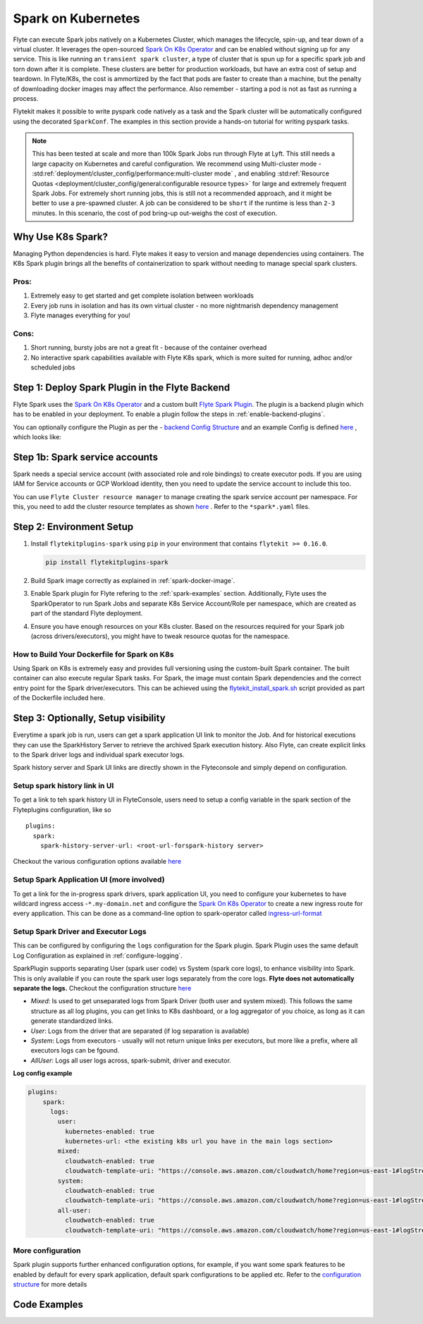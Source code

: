 .. _plugins-spark-k8s:

Spark on Kubernetes
====================

Flyte can execute Spark jobs natively on a Kubernetes Cluster, which manages the lifecycle, spin-up, and tear down
of a virtual cluster. It leverages the open-sourced `Spark On K8s Operator <https://github.com/GoogleCloudPlatform/spark-on-k8s-operator>`_
and can be enabled without signing up for any service. This is like running an ``transient spark cluster``, a type of cluster that is spun up for a specific spark job and torn down after it is complete.
These clusters are better for production workloads, but have an extra cost of setup and teardown.
In Flyte/K8s, the cost is ammortized by the fact that pods are faster to create than a machine, but the penalty of downloading docker images may affect the performance. Also remember - starting a pod is not as fast as running a process.


Flytekit makes it possible to write pyspark code natively as a task and the
Spark cluster will be automatically configured using the decorated ``SparkConf``. The examples in this section provide a
hands-on tutorial for writing pyspark tasks.

.. NOTE::

   This has been tested at scale and more than 100k Spark Jobs run through Flyte at Lyft. This still needs a large capacity on Kubernetes and careful configuration.
   We recommend using Multi-cluster mode - :std:ref:`deployment/cluster_config/performance:multi-cluster mode` , and enabling :std:ref:`Resource Quotas <deployment/cluster_config/general:configurable resource types>` for large and extremely frequent Spark Jobs.
   For extremely short running jobs, this is still not a recommended approach, and it might be better to use a pre-spawned cluster. A job can be considered to be ``short`` if the runtime is less than ``2-3`` minutes.
   In this scenario, the cost of pod bring-up out-weighs the cost of execution.

Why Use K8s Spark?
-------------------
Managing Python dependencies is hard. Flyte makes it easy to version and manage dependencies using containers. The K8s Spark plugin brings all the benefits of containerization
to spark without needing to manage special spark clusters.

Pros:
^^^^^
#. Extremely easy to get started and get complete isolation between workloads
#. Every job runs in isolation and has its own virtual cluster - no more nightmarish dependency management
#. Flyte manages everything for you!

Cons:
^^^^^
#. Short running, bursty jobs are not a great fit - because of the container overhead
#. No interactive spark capabilities available with Flyte K8s spark, which is more suited for running, adhoc and/or scheduled jobs


Step 1: Deploy Spark Plugin in the Flyte Backend
-------------------------------------------------
Flyte Spark uses the `Spark On K8s Operator <https://github.com/GoogleCloudPlatform/spark-on-k8s-operator>`_ and a custom built `Flyte Spark Plugin <https://pkg.go.dev/github.com/flyteorg/flyteplugins@v0.5.25/go/tasks/plugins/k8s/spark>`_.
The plugin is a backend plugin which has to be enabled in your deployment. To enable a plugin follow the steps in :ref:`enable-backend-plugins`.

.. todo: Update to show Helm deployment

You can optionally configure the Plugin as per the - `backend Config Structure <https://pkg.go.dev/github.com/flyteorg/flyteplugins@v0.5.25/go/tasks/plugins/k8s/spark#Config>`_ and an example Config is defined
`here <https://github.com/flyteorg/flyte/blob/376f61acc37d885d17aa6b4d003db502c4cb6bcf/kustomize/overlays/eks/flyte/config/propeller/plugins/spark.yaml>`_ , which looks like:

.. rli:: https://raw.githubusercontent.com/flyteorg/flyte/376f61acc37d885d17aa6b4d003db502c4cb6bcf/kustomize/overlays/eks/flyte/config/propeller/plugins/spark.yaml
   :language: yaml

Step 1b: Spark service accounts
-------------------------------------------------
Spark needs a special service account (with associated role and role bindings) to create executor pods. If you are using IAM for Service accounts or GCP Workload identity, then you need to update the service account to include this too.

You can use ``Flyte Cluster resource manager`` to manage creating the spark service account per namespace. For this, you need to add the cluster resource templates as shown `here <https://github.com/flyteorg/flyte/tree/376f61acc37d885d17aa6b4d003db502c4cb6bcf/kustomize/overlays/eks/flyte/config/clusterresource-templates>`_ . Refer to the ``*spark*.yaml`` files.

Step 2: Environment Setup
-------------------------------------------------

#. Install ``flytekitplugins-spark`` using ``pip`` in your environment that contains ``flytekit >= 0.16.0``.

   .. code-block:: bash

      pip install flytekitplugins-spark

#. Build Spark image correctly as explained in :ref:`spark-docker-image`.

#. Enable Spark plugin for Flyte refering to the :ref:`spark-examples` section. Additionally, Flyte uses the SparkOperator to run Spark Jobs and separate K8s Service Account/Role per namespace, which are created as part of the standard Flyte deployment.

#. Ensure you have enough resources on your K8s cluster. Based on the resources required for your Spark job (across drivers/executors), you might have to tweak resource quotas for the namespace.

.. _spark-docker-image:

How to Build Your Dockerfile for Spark on K8s
^^^^^^^^^^^^^^^^^^^^^^^^^^^^^^^^^^^^^^^^^^^^^^^^^^
Using Spark on K8s is extremely easy and provides full versioning using the custom-built Spark container. The built container can also execute regular Spark tasks.
For Spark, the image must contain Spark dependencies and the correct entry point for the Spark driver/executors. This can be achieved using the `flytekit_install_spark.sh <https://github.com/lyft/flytekit/blob/67b00ef6173c77a940dbe612baa9b76408ef1448/scripts/flytekit_install_spark3.sh>`__ script provided as part of the Dockerfile included here.

.. code-block:: docker
    :linenos:
    :emphasize-lines: 26-38,47-54

    FROM ubuntu:focal
    LABEL org.opencontainers.image.source https://github.com/flyteorg/flytesnacks
    
    WORKDIR /root
    ENV VENV /opt/venv
    ENV LANG C.UTF-8
    ENV LC_ALL C.UTF-8
    ENV PYTHONPATH /root
    ENV DEBIAN_FRONTEND=noninteractive
    
    # Install Python3 and other basics
    RUN apt-get update && apt-get install -y python3.8 python3.8-venv make build-essential libssl-dev python3-pip curl
    
    # Install AWS CLI to run on AWS (for GCS install GSutil). This will be removed
    # in future versions to make it completely portable
    RUN pip3 install awscli
    
    ENV VENV /opt/venv
    # Virtual environment
    RUN python3 -m venv ${VENV}
    ENV PATH="${VENV}/bin:$PATH"
    
    # Install Python dependencies
    COPY kubernetes/k8s_spark/requirements.txt /root
    RUN pip install -r /root/requirements.txt
    
    RUN flytekit_install_spark3.sh
    # Adding Tini support for the spark pods
    RUN wget  https://github.com/krallin/tini/releases/download/v0.18.0/tini && \
        cp tini /sbin/tini && cp tini /usr/bin/tini && \
        chmod a+x /sbin/tini && chmod a+x /usr/bin/tini
    
    # Setup Spark environment
    ENV JAVA_HOME /usr/lib/jvm/java-8-openjdk-amd64
    ENV SPARK_HOME /opt/spark
    ENV SPARK_VERSION 3.0.1
    ENV PYSPARK_PYTHON ${VENV}/bin/python3
    ENV PYSPARK_DRIVER_PYTHON ${VENV}/bin/python3
    
    # Copy the makefile targets to expose on the container. This makes it easier to register.
    COPY in_container.mk /root/Makefile
    COPY kubernetes/k8s_spark/sandbox.config /root
    
    # Copy the actual code
    COPY kubernetes/k8s_spark/ /root/k8s_spark
    
    # This tag is supplied by the build script and will be used to determine the version
    # when registering tasks, workflows, and launch plans
    ARG tag
    ENV FLYTE_INTERNAL_IMAGE $tag
    
    # Copy over the helper script that the SDK relies on
    RUN cp ${VENV}/bin/flytekit_venv /usr/local/bin/
    RUN chmod a+x /usr/local/bin/flytekit_venv
    
    # For spark we want to use the default entrypoint which is part of the
    # distribution, also enable the virtualenv for this image. 
    # Note this relies on the VENV variable we've set in this image.
    ENTRYPOINT ["/usr/local/bin/flytekit_venv", "/opt/entrypoint.sh"]


Step 3: Optionally, Setup visibility
--------------------------------------

Everytime a spark job is run, users can get a spark application UI link to monitor the Job. And for historical executions they can use the SparkHistory Server to retrieve the archived Spark execution history.
Also Flyte, can create explicit links to the Spark driver logs and individual spark executor logs.

Spark history server and Spark UI links are directly shown in the Flyteconsole and simply depend on configuration.

Setup spark history link in UI
^^^^^^^^^^^^^^^^^^^^^^^^^^^^^^^^^^^^^^^^^^^^^^^^^^
To get a link to teh spark history UI in FlyteConsole, users need to setup a config variable in the spark section of the Flyteplugins configuration, like so ::

  plugins:
    spark:
      spark-history-server-url: <root-url-forspark-history server>


Checkout the various configuration options available `here <https://github.com/flyteorg/flyteplugins/blob/2e8a22b1b5569d6f24373495fdfec68c5e7d344f/go/tasks/plugins/k8s/spark/config.go>`__

Setup Spark Application UI (more involved)
^^^^^^^^^^^^^^^^^^^^^^^^^^^^^^^^^^^^^^^^^^^^^^^^^^
To get a link for the in-progress spark drivers, spark application UI, you need to configure your kubernetes to have wildcard ingress access -``*.my-domain.net`` and configure the
`Spark On K8s Operator <https://github.com/GoogleCloudPlatform/spark-on-k8s-operator>`_ to create a new ingress route for every application. This can be done as a command-line option to spark-operator called
`ingress-url-format <https://github.com/GoogleCloudPlatform/spark-on-k8s-operator/blob/d38c904a4dd84e849408153cdf4d7a30a7be5a07/main.go#L62>`_


Setup Spark Driver and Executor Logs
^^^^^^^^^^^^^^^^^^^^^^^^^^^^^^^^^^^^^^^^^^^^^^^^^^

This can be configured by configuring the ``logs`` configuration for the Spark plugin. Spark Plugin uses the same default Log Configuration as explained in :ref:`configure-logging`.

SparkPlugin supports separating User (spark user code) vs System (spark core logs), to enhance visibility into Spark. This is only available if you can route the spark user logs separately from the core logs. **Flyte does not automatically separate the logs.**
Checkout the configuration structure `here <https://github.com/flyteorg/flyteplugins/blob/2e8a22b1b5569d6f24373495fdfec68c5e7d344f/go/tasks/plugins/k8s/spark/config.go#L31>`_

- *Mixed*: Is used to get unseparated logs from Spark Driver (both user and system mixed). This follows the same structure as all log plugins, you can get links to K8s dashboard, or a log aggregator of you choice, as long as it can generate standardized links.
- *User*: Logs from the driver that are separated (if log separation is available)
- *System*: Logs from executors - usually will not return unique links per executors, but more like a prefix, where all executors logs can be fgound.
- *AllUser*: Logs all user logs across, spark-submit, driver and executor.

**Log config example**

.. code-block:: yaml

    plugins:
        spark:
          logs:
            user:
              kubernetes-enabled: true
              kubernetes-url: <the existing k8s url you have in the main logs section>
            mixed:
              cloudwatch-enabled: true
              cloudwatch-template-uri: "https://console.aws.amazon.com/cloudwatch/home?region=us-east-1#logStream:group=<LogGroupName>;prefix=var.log.containers.{{.podName}};streamFilter=typeLogStreamPrefix"
            system:
              cloudwatch-enabled: true
              cloudwatch-template-uri: "https://console.aws.amazon.com/cloudwatch/home?region=us-east-1#logStream:group=<LogGroupName>;prefix=system_log.var.log.containers.{{.podName}};streamFilter=typeLogStreamPrefix"
            all-user:
              cloudwatch-enabled: true
              cloudwatch-template-uri: "https://console.aws.amazon.com/cloudwatch/home?region=us-east-1#logStream:group=<LogGroupName>;prefix=var.log.containers.{{.podName}};streamFilter=typeLogStreamPrefix"


More configuration
^^^^^^^^^^^^^^^^^^^^^
Spark plugin supports further enhanced configuration options, for example, if you want some spark features to be enabled by default for every spark application, default spark configurations to be applied etc.
Refer to the `configuration structure <https://github.com/flyteorg/flyteplugins/blob/d76eb152eb36b9a77887985ab0ff3be923261bfb/go/tasks/plugins/k8s/spark/config.go#L24-L29>`_ for more details


.. _spark-examples:

Code Examples
---------------
